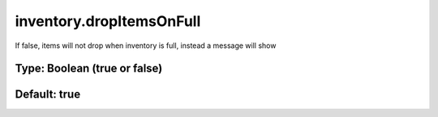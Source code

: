 =========================
inventory.dropItemsOnFull
=========================

If false, items will not drop when inventory is full, instead a message will show

Type: Boolean (true or false)
~~~~~~~~~~~~~~~~~~~~~~~~~~~~~
Default: **true**
~~~~~~~~~~~~~~~~~
